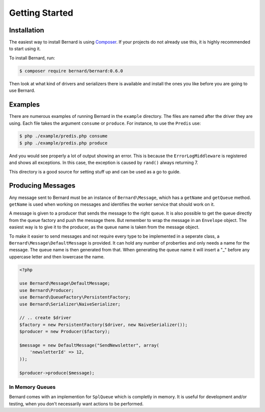 Getting Started
===============

Installation
------------

The easiest way to install Bernard is using `Composer <http://getcomposer.org>`_.
If your projects do not already use this, it is highly recommended to start
using it.

To install Bernard, run:

.. code-block:: bash

    $ composer require bernard/bernard:0.6.0

Then look at what kind of drivers and serializers there is available and install
the ones you like before you are going to use Bernard.

Examples
--------

There are numerous examples of running Bernard in the ``example`` directory. The files are
named after the driver they are using. Each file takes the argument ``consume`` or ``produce``.
For instance, to use the ``Predis`` use:

.. code-block:: sh

    $ php ./example/predis.php consume
    $ php ./example/predis.php produce

And you would see properly a lot of output showing an error. This is because
the ``ErrorLogMiddleware`` is registered and shows all exceptions. In this case,
the exception is caused by ``rand()`` always returning 7.

This directory is a good source for setting stuff up and can be used as a go to guide.

Producing Messages
------------------

Any message sent to Bernard must be an instance of ``Bernard\Message``,
which has a ``getName`` and ``getQueue`` method. ``getName`` is used when working on
messages and identifies the worker service that should work on it.

A message is given to a producer that sends the message to the right queue.
It is also possible to get the queue directly from the queue factory and push
the message there. But remember to wrap the message in an ``Envelope`` object.
The easiest way is to give it to the producer, as the queue name
is taken from the message object.

To make it easier to send messages and not require every type to be implemented
in a seperate class, a ``Bernard\Message\DefaultMessage`` is provided. It can hold
any number of proberties and only needs a name for the message. The queue name
is then generated from that. When generating the queue name it will insert a "_"
before any uppercase letter and then lowercase the name.

.. code-block:: php

    <?php

    use Bernard\Message\DefaultMessage;
    use Bernard\Producer;
    use Bernard\QueueFactory\PersistentFactory;
    use Bernard\Serializer\NaiveSerializer;

    // .. create $driver
    $factory = new PersistentFactory($driver, new NaiveSerializer());
    $producer = new Producer($factory);

    $message = new DefaultMessage("SendNewsletter", array(
        'newsletterId' => 12,
    ));

    $producer->produce($message);

In Memory Queues
~~~~~~~~~~~~~~~~

Bernard comes with an implemention for ``SplQueue`` which is completly in memory.
It is useful for development and/or testing, when you don't necessarily want actions to be
performed.
